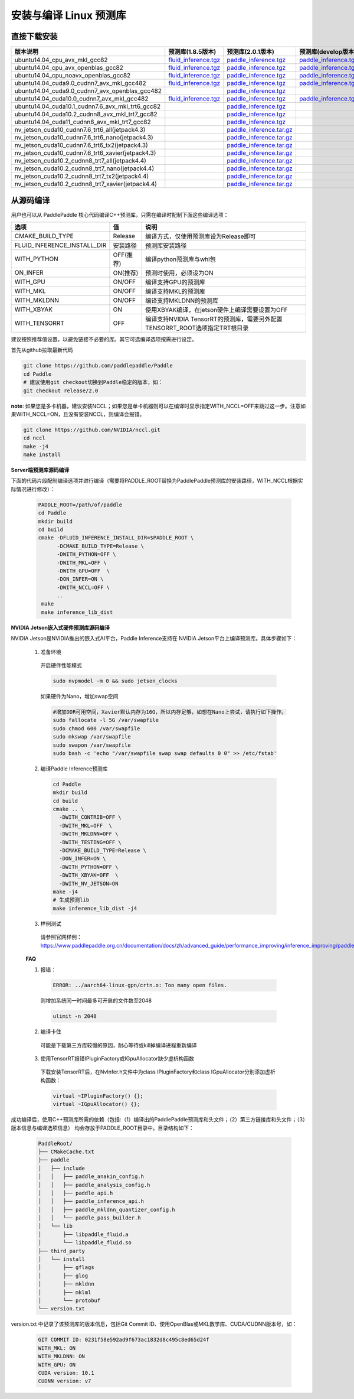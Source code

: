 .. _install_or_build_cpp_inference_lib:

安装与编译 Linux 预测库
===========================

直接下载安装
-------------

..  csv-table:: 
    :header: "版本说明", "预测库(1.8.5版本)", "预测库(2.0.1版本)", "预测库(develop版本)"
    :widths: 3, 2, 2, 2

    "ubuntu14.04_cpu_avx_mkl_gcc82", "`fluid_inference.tgz <https://paddle-inference-lib.bj.bcebos.com/1.8.5-cpu-avx-mkl/fluid_inference.tgz>`__", "`paddle_inference.tgz <https://paddle-inference-lib.bj.bcebos.com/2.0.1-cpu-avx-mkl/paddle_inference.tgz>`__", "`paddle_inference.tgz <https://paddle-inference-lib.bj.bcebos.com/latest-cpu-avx-mkl/paddle_inference.tgz>`__"
    "ubuntu14.04_cpu_avx_openblas_gcc82", "`fluid_inference.tgz <https://paddle-inference-lib.bj.bcebos.com/1.8.5-cpu-avx-openblas/fluid_inference.tgz>`__", "`paddle_inference.tgz <https://paddle-inference-lib.bj.bcebos.com/2.0.1-cpu-avx-openblas/paddle_inference.tgz>`__","`paddle_inference.tgz <https://paddle-inference-lib.bj.bcebos.com/latest-cpu-avx-openblas/paddle_inference.tgz>`__"
    "ubuntu14.04_cpu_noavx_openblas_gcc82", "`fluid_inference.tgz <https://paddle-inference-lib.bj.bcebos.com/1.8.5-cpu-noavx-openblas/fluid_inference.tgz>`__", "`paddle_inference.tgz <https://paddle-inference-lib.bj.bcebos.com/2.0.1-cpu-noavx-openblas/paddle_inference.tgz>`__", "`paddle_inference.tgz <https://paddle-inference-lib.bj.bcebos.com/latest-cpu-noavx-openblas/paddle_inference.tgz>`__"
    "ubuntu14.04_cuda9.0_cudnn7_avx_mkl_gcc482", "`fluid_inference.tgz <https://paddle-inference-lib.bj.bcebos.com/1.8.5-gpu-cuda9-cudnn7-avx-mkl/fluid_inference.tgz>`__", "`paddle_inference.tgz <https://paddle-inference-lib.bj.bcebos.com/2.0.1-gpu-cuda9-cudnn7-avx-mkl/paddle_inference.tgz>`__", "`paddle_inference.tgz <https://paddle-inference-lib.bj.bcebos.com/latest-gpu-cuda9-cudnn7-avx-mkl/paddle_inference.tgz>`__"    
    "ubuntu14.04_cuda9.0_cudnn7_avx_openblas_gcc482", , "`paddle_inference.tgz <https://paddle-inference-lib.bj.bcebos.com/2.0.0-gpu-cuda9-cudnn7-avx-openblas/paddle_inference.tgz>`__",
    "ubuntu14.04_cuda10.0_cudnn7_avx_mkl_gcc482", "`fluid_inference.tgz <https://paddle-inference-lib.bj.bcebos.com/1.8.5-gpu-cuda10-cudnn7-avx-mkl/fluid_inference.tgz>`__", "`paddle_inference.tgz <https://paddle-inference-lib.bj.bcebos.com/2.0.1-gpu-cuda10-cudnn7-avx-mkl/paddle_inference.tgz>`__", "`paddle_inference.tgz <https://paddle-inference-lib.bj.bcebos.com/latest-gpu-cuda10-cudnn7-avx-mkl/paddle_inference.tgz>`__"
    "ubuntu14.04_cuda10.1_cudnn7.6_avx_mkl_trt6_gcc82", , "`paddle_inference.tgz <https://paddle-inference-lib.bj.bcebos.com/2.0.1-gpu-cuda10.1-cudnn7-avx-mkl/paddle_inference.tgz>`__",
    "ubuntu14.04_cuda10.2_cudnn8_avx_mkl_trt7_gcc82", , "`paddle_inference.tgz <https://paddle-inference-lib.bj.bcebos.com/2.0.1-gpu-cuda10.2-cudnn8-avx-mkl/paddle_inference.tgz>`__",
    "ubuntu14.04_cuda11_cudnn8_avx_mkl_trt7_gcc82", , "`paddle_inference.tgz <https://paddle-inference-lib.bj.bcebos.com/2.0.1-gpu-cuda11-cudnn8-avx-mkl/paddle_inference.tgz>`__",
    "nv_jetson_cuda10_cudnn7.6_trt6_all(jetpack4.3)", , "`paddle_inference.tar.gz <https://paddle-inference-lib.bj.bcebos.com/2.0.1-nv-jetson-jetpack4.3-all/paddle_inference.tgz>`__",
    "nv_jetson_cuda10_cudnn7.6_trt6_nano(jetpack4.3)", , "`paddle_inference.tar.gz <https://paddle-inference-lib.bj.bcebos.com/2.0.1-nv-jetson-jetpack4.3-nano/paddle_inference.tgz>`__",
    "nv_jetson_cuda10_cudnn7.6_trt6_tx2(jetpack4.3)", , "`paddle_inference.tar.gz <https://paddle-inference-lib.bj.bcebos.com/2.0.1-nv-jetson-jetpack4.3-tx2/paddle_inference.tgz>`__",
    "nv_jetson_cuda10_cudnn7.6_trt6_xavier(jetpack4.3)", , "`paddle_inference.tar.gz <https://paddle-inference-lib.bj.bcebos.com/2.0.1-nv-jetson-jetpack4.3-xavier/paddle_inference_install_dir.tgz>`__",
    "nv_jetson_cuda10.2_cudnn8_trt7_all(jetpack4.4)", , "`paddle_inference.tar.gz <https://paddle-inference-lib.bj.bcebos.com/2.0.1-nv-jetson-jetpack4.4-all/paddle_inference.tgz>`__",
    "nv_jetson_cuda10.2_cudnn8_trt7_nano(jetpack4.4)", , "`paddle_inference.tar.gz <https://paddle-inference-lib.bj.bcebos.com/2.0.1-nv-jetson-jetpack4.4-nano/paddle_inference.tgz>`__",
    "nv_jetson_cuda10.2_cudnn8_trt7_tx2(jetpack4.4)", , "`paddle_inference.tar.gz <https://paddle-inference-lib.bj.bcebos.com/2.0.1-nv-jetson-jetpack4.4-tx2/paddle_inference.tgz>`__",
    "nv_jetson_cuda10.2_cudnn8_trt7_xavier(jetpack4.4)", , "`paddle_inference.tar.gz <https://paddle-inference-lib.bj.bcebos.com/2.0.1-nv-jetson-jetpack4.4-xavier/paddle_inference.tgz>`__",


从源码编译
----------
用户也可以从 PaddlePaddle 核心代码编译C++预测库，只需在编译时配制下面这些编译选项：

============================  =============  ==================
选项                           值             说明
============================  =============  ==================
CMAKE_BUILD_TYPE              Release        编译方式，仅使用预测库设为Release即可
FLUID_INFERENCE_INSTALL_DIR   安装路径         预测库安装路径
WITH_PYTHON                   OFF(推荐)       编译python预测库与whl包
ON_INFER                      ON(推荐)        预测时使用，必须设为ON
WITH_GPU                      ON/OFF         编译支持GPU的预测库
WITH_MKL                      ON/OFF         编译支持MKL的预测库
WITH_MKLDNN                   ON/OFF         编译支持MKLDNN的预测库
WITH_XBYAK                    ON             使用XBYAK编译，在jetson硬件上编译需要设置为OFF
WITH_TENSORRT                 OFF            编译支持NVIDIA TensorRT的预测库，需要另外配置TENSORRT_ROOT选项指定TRT根目录
============================  =============  ==================

建议按照推荐值设置，以避免链接不必要的库。其它可选编译选项按需进行设定。

首先从github拉取最新代码

.. code-block:: bash

  git clone https://github.com/paddlepaddle/Paddle
  cd Paddle
  # 建议使用git checkout切换到Paddle稳定的版本，如：
  git checkout release/2.0

**note**: 如果您是多卡机器，建议安装NCCL；如果您是单卡机器则可以在编译时显示指定WITH_NCCL=OFF来跳过这一步。注意如果WITH_NCCL=ON，且没有安装NCCL，则编译会报错。

.. code-block:: bash

  git clone https://github.com/NVIDIA/nccl.git
  cd nccl
  make -j4
  make install


**Server端预测库源码编译**

下面的代码片段配制编译选项并进行编译（需要将PADDLE_ROOT替换为PaddlePaddle预测库的安装路径，WITH_NCCL根据实际情况进行修改）：

  .. code-block:: bash

     PADDLE_ROOT=/path/of/paddle
     cd Paddle
     mkdir build
     cd build
     cmake -DFLUID_INFERENCE_INSTALL_DIR=$PADDLE_ROOT \
           -DCMAKE_BUILD_TYPE=Release \
           -DWITH_PYTHON=OFF \
           -DWITH_MKL=OFF \
           -DWITH_GPU=OFF  \
           -DON_INFER=ON \
           -DWITH_NCCL=OFF \
           ..
      make
      make inference_lib_dist

**NVIDIA Jetson嵌入式硬件预测库源码编译**

NVIDIA Jetson是NVIDIA推出的嵌入式AI平台，Paddle Inference支持在 NVIDIA Jetson平台上编译预测库。具体步骤如下：

    1. 准备环境

      开启硬件性能模式

      .. code-block:: bash
        
        sudo nvpmodel -m 0 && sudo jetson_clocks

      如果硬件为Nano，增加swap空间

      .. code-block:: bash

        #增加DDR可用空间，Xavier默认内存为16G，所以内存足够，如想在Nano上尝试，请执行如下操作。
        sudo fallocate -l 5G /var/swapfile
        sudo chmod 600 /var/swapfile
        sudo mkswap /var/swapfile
        sudo swapon /var/swapfile
        sudo bash -c 'echo "/var/swapfile swap swap defaults 0 0" >> /etc/fstab'

    2. 编译Paddle Inference预测库
      .. code-block:: bash
 
        cd Paddle
        mkdir build
        cd build
        cmake .. \
          -DWITH_CONTRIB=OFF \
          -DWITH_MKL=OFF  \
          -DWITH_MKLDNN=OFF \
          -DWITH_TESTING=OFF \
          -DCMAKE_BUILD_TYPE=Release \
          -DON_INFER=ON \
          -DWITH_PYTHON=OFF \
          -DWITH_XBYAK=OFF  \
          -DWITH_NV_JETSON=ON 
        make -j4       
        # 生成预测lib
        make inference_lib_dist -j4

    3. 样例测试
      请参照官网样例：https://www.paddlepaddle.org.cn/documentation/docs/zh/advanced_guide/performance_improving/inference_improving/paddle_tensorrt_infer.html#id2
    
    **FAQ**

    1. 报错：

      .. code-block:: bash

        ERROR: ../aarch64-linux-gpn/crtn.o: Too many open files.

      则增加系统同一时间最多可开启的文件数至2048

      .. code-block:: bash
        
        ulimit -n 2048

    2. 编译卡住
      可能是下载第三方库较慢的原因，耐心等待或kill掉编译进程重新编译

    3. 使用TensorRT报错IPluginFactory或IGpuAllocator缺少虚析构函数
      下载安装TensorRT后，在NvInfer.h文件中为class IPluginFactory和class IGpuAllocator分别添加虚析构函数：

      .. code-block:: bash
        
        virtual ~IPluginFactory() {};
        virtual ~IGpuAllocator() {};
     

成功编译后，使用C++预测库所需的依赖（包括:（1）编译出的PaddlePaddle预测库和头文件；（2）第三方链接库和头文件；（3）版本信息与编译选项信息）
均会存放于PADDLE_ROOT目录中。目录结构如下：

  .. code-block:: text

     PaddleRoot/
     ├── CMakeCache.txt
     ├── paddle
     │   ├── include
     │   │   ├── paddle_anakin_config.h
     │   │   ├── paddle_analysis_config.h
     │   │   ├── paddle_api.h
     │   │   ├── paddle_inference_api.h
     │   │   ├── paddle_mkldnn_quantizer_config.h
     │   │   └── paddle_pass_builder.h
     │   └── lib
     │       ├── libpaddle_fluid.a
     │       └── libpaddle_fluid.so
     ├── third_party
     │   └── install
     │       ├── gflags
     │       ├── glog
     │       ├── mkldnn
     │       ├── mklml
     │       └── protobuf
     └── version.txt

version.txt 中记录了该预测库的版本信息，包括Git Commit ID、使用OpenBlas或MKL数学库、CUDA/CUDNN版本号，如：

  .. code-block:: text

     GIT COMMIT ID: 0231f58e592ad9f673ac1832d8c495c8ed65d24f
     WITH_MKL: ON
     WITH_MKLDNN: ON
     WITH_GPU: ON
     CUDA version: 10.1
     CUDNN version: v7





